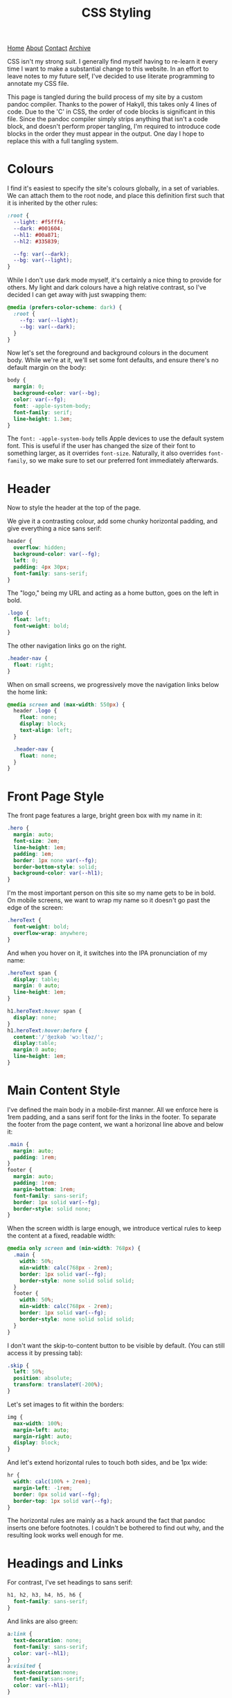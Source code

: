#+title:CSS Styling
[[file:https://jacobwalte.rs/index.org][Home]] [[file:https://jacobwalte.rs/about.org][About]] [[file:https://jacobwalte.rs/contact.org][Contact]] [[file:https://jacobwalte.rs/archive.org][Archive]]

CSS isn't my strong suit. I generally find myself having to re-learn it every time I want to make a substantial change to this website. In an effort to leave notes to my future self, I've decided to use literate programming to annotate my CSS file.

This page is tangled during the build process of my site by a custom pandoc compiler. Thanks to the power of Hakyll, this takes only 4 lines of code. Due to the 'C' in CSS, the order of code blocks is significant in this file. Since the pandoc compiler simply strips anything that isn't a code block, and doesn't perform proper tangling, I'm required to introduce code blocks in the order they must appear in the output. One day I hope to replace this with a full tangling system.

* Colours
I find it's easiest to specify the site's colours globally, in a set of variables. We can attach them to the root node, and place this definition first such that it is inherited by the other rules:
#+begin_src css
:root {
  --light: #f5fffA;
  --dark: #001604;
  --hl1: #00a871;
  --hl2: #335839;

  --fg: var(--dark);
  --bg: var(--light);
}
#+end_src

While I don't use dark mode myself, it's certainly a nice thing to provide for others. My light and dark colours have a high relative contrast, so I've decided I can get away with just swapping them:
#+begin_src css
@media (prefers-color-scheme: dark) {
  :root {
    --fg: var(--light);
    --bg: var(--dark);
  }
} 
#+end_src

Now let's set the foreground and background colours in the document body. While we're at it, we'll set some font defaults, and ensure there's no default margin on the body:
#+begin_src css
body {
  margin: 0;
  background-color: var(--bg);
  color: var(--fg);
  font: -apple-system-body;
  font-family: serif;
  line-height: 1.3em;
}
#+end_src

The =font: -apple-system-body= tells Apple devices to use the default system font. This is useful if the user has changed the size of their font to something larger, as it overrides =font-size=. Naturally, it also overrides =font-family=, so we make sure to set our preferred font immediately afterwards.

* Header
Now to style the header at the top of the page.

We give it a contrasting colour, add some chunky horizontal padding, and give everything a nice sans serif:
#+begin_src css
header {
  overflow: hidden;
  background-color: var(--fg);
  left: 0;
  padding: 4px 30px;
  font-family: sans-serif;
}
#+end_src

The "logo," being my URL and acting as a home button, goes on the left in bold.
#+begin_src css
.logo {
  float: left;
  font-weight: bold;
}
#+end_src

The other navigation links go on the right.
#+begin_src css
.header-nav {
  float: right;
}
#+end_src

When on small screens, we progressively move the navigation links below the home link:
#+begin_src css
@media screen and (max-width: 550px) {
  header .logo {
    float: none;
    display: block;
    text-align: left;
  }
  
  .header-nav {
    float: none;
  }
}
#+end_src

* Front Page Style
The front page features a large, bright green box with my name in it:
#+begin_src css
.hero {
  margin: auto;
  font-size: 2em;
  line-height: 1em;
  padding: 1em;
  border: 1px none var(--fg);
  border-bottom-style: solid;
  background-color: var(--hl1);
}
#+end_src

I'm the most important person on this site so my name gets to be in bold. On mobile screens, we want to wrap my name so it doesn't go past the edge of the screen:
#+begin_src css
.heroText {
  font-weight: bold;
  overflow-wrap: anywhere;
}
#+end_src

And when you hover on it, it switches into the IPA pronunciation of my name:
#+begin_src css
.heroText span {
  display: table;
  margin: 0 auto;
  line-height: 1em;
}

h1.heroText:hover span {
  display: none;
}
h1.heroText:hover:before {
  content:'/ˈʤeɪkəb ˈwɔːltəz/';
  display:table;
  margin:0 auto;
  line-height: 1em;
}
#+end_src

* Main Content Style
I've defined the main body in a mobile-first manner. All we enforce here is 1rem padding, and a sans serif font for the links in the footer. To separate the footer from the page content, we want a horizonal line above and below it:
#+begin_src css
.main {
  margin: auto;
  padding: 1rem;
}
footer {
  margin: auto;
  padding: 1rem;
  margin-bottom: 1rem;
  font-family: sans-serif;
  border: 1px solid var(--fg);
  border-style: solid none;
}
#+end_src

When the screen width is large enough, we introduce vertical rules to keep the content at a fixed, readable width:
#+begin_src css
@media only screen and (min-width: 768px) {
  .main {
    width: 50%;
    min-width: calc(768px - 2rem);
    border: 1px solid var(--fg);
    border-style: none solid solid solid;
  }
  footer {
    width: 50%;
    min-width: calc(768px - 2rem);
    border: 1px solid var(--fg);
    border-style: none solid solid solid;
  }
}
#+end_src

I don't want the skip-to-content button to be visible by default. (You can still access it by pressing tab):
#+begin_src css
.skip {
  left: 50%;
  position: absolute;
  transform: translateY(-200%);
}
#+end_src

Let's set images to fit within the borders:
#+begin_src css
img {
  max-width: 100%;
  margin-left: auto;
  margin-right: auto;
  display: block;
}
#+end_src

And let's extend horizontal rules to touch both sides, and be 1px wide:
#+begin_src css
hr {
  width: calc(100% + 2rem);
  margin-left: -1rem;
  border: 0px solid var(--fg);
  border-top: 1px solid var(--fg);
}
#+end_src

The horizontal rules are mainly as a hack around the fact that pandoc inserts one before footnotes. I couldn't be bothered to find out why, and the resulting look works well enough for me.

* Headings and Links
For contrast, I've set headings to sans serif:
#+begin_src css
h1, h2, h3, h4, h5, h6 {
  font-family: sans-serif;
}
#+end_src

And links are also green:
#+begin_src css
a:link {
  text-decoration: none;
  font-family: sans-serif;
  color: var(--hl1);
}
a:visited {
  text-decoration:none;
  font-family:sans-serif;
  color: var(--hl1);
}
#+end_src

* Code Blocks
Let's extend code blocks to the full width of the body, and give them some nice colours:
#+begin_src css
pre {
  width: calc(100% + 1rem);
  margin: 0 auto;
  margin-left: -1rem;
  overflow: auto;
  color: var(--bg);
  background-color: var(--fg);
  padding: 1rem;
}
#+end_src

This does most of the job, but there's no right padding on the code content. This is a [[https://www.brunildo.org/test/overscrollback.html][general "feature"]] with scrolling overflow, and we can fix it by manually adding a margin to the child elements:
#+begin_src css
pre > code {
  margin-right: 1rem;
  display: inline-block;
}
#+end_src

At some point I'll get around to adding syntax highlighting. This will get put here.

* Cookie Banner
The cookie banner is a rounded bar at the bottom of the page, in inverted colours to make it (vaguely) stand out.
#+begin_src css
#cookie_bar {
  width: calc(100% - 10px);
  z-index: 999999999;
  position: fixed;
  left: 0;
  bottom: 0;
  background: var(--fg);
  color: var(--bg);
  font-size: 14px;
  margin: 5px;
  padding: 0px;
  font-family: sans-serif;
  line-height: 20px;
  box-sizing: border-box;
  border-radius: 16px;
  display: flex;
  flex-flow: row wrap;
  align-items: center;
}
#cookie_bar_text {
  margin: 0px 15px;
  padding: 5px 0px;
}
#cookie_bar_buttons {
  padding: 5px 5px;
  flex-grow: 1;
}
#+end_src

The "manage cookies" page appears as a side panel, with a slight shadow to distinguish it from the main content. Obviously, it should be hidden by default:
#+begin_src css
#cookie_settings {
  width: 100%;
  height: 100vh;
  max-width: 360px;
  z-index: 999999999;
  position: fixed;
  left: 0;
  top: 0;
  background: inherit;
  box-shadow: 5px 0px 10px grey;
  font-size: 14px;
  padding: 5px 2% 10px 2%;
  font-family: sans-serif;
  line-height: 24px;
  box-sizing: border-box;
  overflow-y: auto;
  display: inline-block;
  visibility: hidden;
}
#+end_src

We want some nice styling for the buttons. This gives a nice pill shape, with a border that expands slightly when clicked:
#+begin_src css
button {
  color: var(--fg);
  background: var(--bg);
  border: 2px solid var(--fg);
  border-radius: 45px;
  padding: 0px 8px;
  margin: 1px 1px;
  outline: none;
}
button:hover {
  border: 3px solid var(--fg);
  margin: 0px;
}
button:active {
  background: var(--fg);
  color: var(--bg);
}
#+end_src

As with all proper cookie banners, we want to use dark patterns to discourage the user from managing their preferences. We'll make a button with inverse colours that blends in more:
#+begin_src css
.inverseButton {
  background: var(--fg);
  border: 2px solid var(--bg);
  color: var(--bg);
}
.inverseButton:hover {
  border: 3px solid var(--bg);
  margin: 0px;
}
.inverseButton:active {
  background: var(--bg);
  color: var(--fg);
}
#+end_src

Lastly, some helper rules for formatting entries, and fading out the settings page:
#+begin_src css
.rightAlign {
  left: auto;
  right: 0;
  float: right;
}

.fadeOut {
  visibility: hidden;
  opacity: 0;
  transition: visibility 0s linear 300ms, opacity 300ms;
}
#+end_src

* Printing
You can specify a separate set of rules used when printing the page. Generally, the purpose of these rules is to undo all of the fancy styling you've already done to your page, so things appear presentable on paper. You can specify print rules in a separate stylesheet, but in the interest of keeping things in one place, I'm specifying it in the same file as the rest of the CSS. Since we're overriding every other rule, it's important that these rules occur last.

We use a media selector, much like the ones we used earlier for screen size and dark mode, to enable our printing rules:
#+begin_src css
@media print {
#+end_src

Most of the page's interactive elements don't have any purpose on paper, so we'll make sure they stay hidden:
#+begin_src css
  header,
  footer,
  .skip,
  .footnote-back,
  [aria-hidden="true"],
  #cookie_bar,
  nav {
    display: none !important;
  }
#+end_src

To save on ink, we want to ensure that our text is printed black on white. We also reduce our font size back down to 1em, which is usually fully readable on paper.
#+begin_src css
  body {
    font-size: 1em;
    color: #000;
    background-color: #fff;
  }
#+end_src

We also want to remove the colour for links, and add an underline to highlight that they were interactive elements:
#+begin_src css
  a:link {
    color:#000;
    text-decoration: underline;
  }
  a:visited {
    color:#000;
  }
#+end_src

However, it's no use knowing that there was a link if you don't know where it went! This little snippet includes the URL in the text body, just after the link's name.
#+begin_src css
  a:after {
    content: " (" attr(href) ")";
    font-family: monospace;
  }
#+end_src

Since this is a technical blog, it's important to pay close attention to the rendering of code blocks. The first two lines here reset the size and position of the code block. The next three will force long lines to wrap. Without these, the text will be cut off, or worse, fit in by shrinking the rest of the document! The last three lines add a swanky black bar to the edge of the code block, to visually distinguish code from prose without using excess ink.
#+begin_src css
  pre {
    width: 100%;
    margin-left: 0;

    word-wrap: break-word;
    white-space: pre-wrap;
    overflow:visible;

    border-left: 4px solid #000;
    padding: 0;
    padding-left: 1.4em;
  }
#+end_src

Finally, let's close our =@media print= block:
#+begin_src css
}
#+end_src

